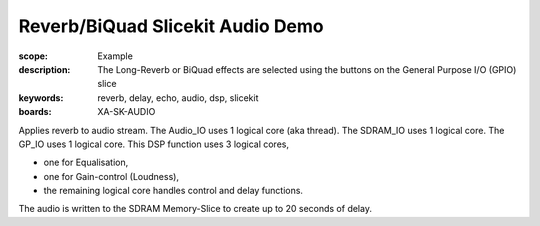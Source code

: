 Reverb/BiQuad Slicekit Audio Demo
=================================

:scope: Example
:description: The Long-Reverb or BiQuad effects are selected using the buttons on the General Purpose I/O (GPIO) slice
:keywords: reverb, delay, echo, audio, dsp, slicekit
:boards: XA-SK-AUDIO

Applies reverb to audio stream.
The Audio_IO uses 1 logical core (aka thread).
The SDRAM_IO uses 1 logical core.
The GP_IO uses 1 logical core.
This DSP function uses 3 logical cores,

* one for Equalisation, 
* one for Gain-control (Loudness), 
* the remaining logical core handles control and delay functions.

The audio is written to the SDRAM Memory-Slice to create up to 20 seconds of delay.
